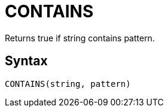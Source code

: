 = CONTAINS

Returns true if string contains pattern.

== Syntax
----
CONTAINS(string, pattern)
----
